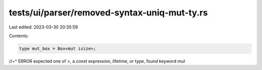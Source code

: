 tests/ui/parser/removed-syntax-uniq-mut-ty.rs
=============================================

Last edited: 2023-03-30 20:35:59

Contents:

.. code-block:: rs

    type mut_box = Box<mut isize>;
//~^ ERROR expected one of `>`, a const expression, lifetime, or type, found keyword `mut`


